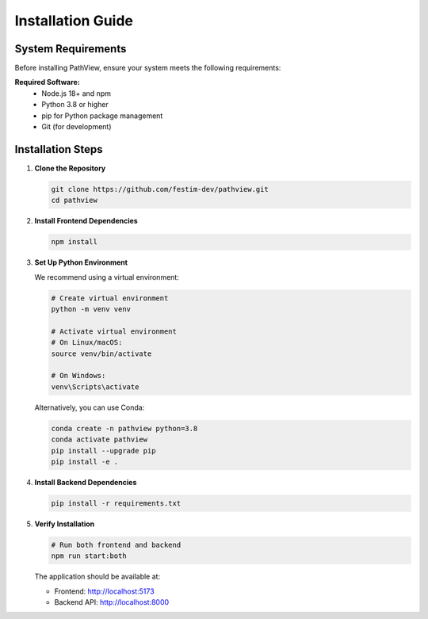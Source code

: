===============================
Installation Guide
===============================

System Requirements
-------------------

Before installing PathView, ensure your system meets the following requirements:

**Required Software:**
   - Node.js 18+ and npm
   - Python 3.8 or higher
   - pip for Python package management
   - Git (for development)


Installation Steps
------------------

1. **Clone the Repository**
   
   .. code-block:: bash

      git clone https://github.com/festim-dev/pathview.git
      cd pathview

2. **Install Frontend Dependencies**
   
   .. code-block:: bash
   
      npm install

3. **Set Up Python Environment**
   
   We recommend using a virtual environment:
   
   .. code-block:: bash
   
      # Create virtual environment
      python -m venv venv
      
      # Activate virtual environment
      # On Linux/macOS:
      source venv/bin/activate
      
      # On Windows:
      venv\Scripts\activate
   
   Alternatively, you can use Conda:

   .. code-block:: bash

      conda create -n pathview python=3.8
      conda activate pathview
      pip install --upgrade pip
      pip install -e .
   
4. **Install Backend Dependencies**
   
   .. code-block:: bash
   
      pip install -r requirements.txt

5. **Verify Installation**
   
   .. code-block:: bash
   
      # Run both frontend and backend
      npm run start:both

   The application should be available at:

   - Frontend: http://localhost:5173
   - Backend API: http://localhost:8000
